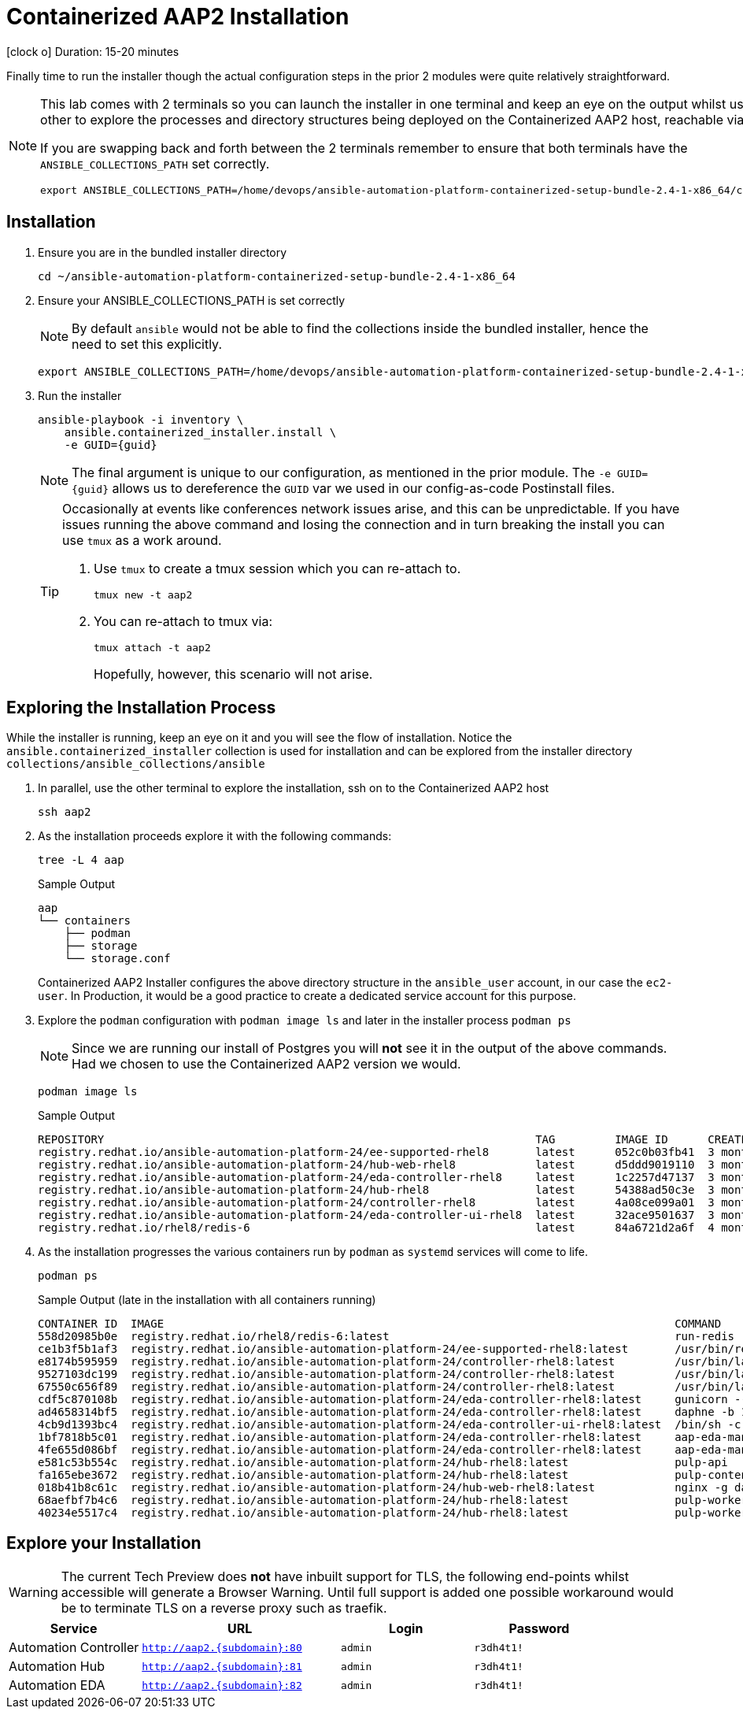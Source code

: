 = Containerized AAP2 Installation

icon:clock-o[Duration: 15 Minutes] Duration: 15-20 minutes

Finally time to run the installer though the actual configuration steps in the prior 2 modules were quite relatively straightforward.

[NOTE]
====
This lab comes with 2 terminals so you can launch the installer in one terminal and keep an eye on the output whilst using the other to explore the processes and directory structures being deployed on the Containerized AAP2 host, reachable via `ssh aap2`

If you are swapping back and forth between the 2 terminals remember to ensure that both terminals have the `ANSIBLE_COLLECTIONS_PATH` set correctly.

[source,sh,role=execute,subs=attributes+]
----
export ANSIBLE_COLLECTIONS_PATH=/home/devops/ansible-automation-platform-containerized-setup-bundle-2.4-1-x86_64/collections
----
====

[Installation]
== Installation

. Ensure you are in the bundled installer directory
+

[source,sh,role=execute,subs=attributes+]
----
cd ~/ansible-automation-platform-containerized-setup-bundle-2.4-1-x86_64
----

. Ensure your ANSIBLE_COLLECTIONS_PATH is set correctly
+
[NOTE]
====
By default `ansible` would not be able to find the collections inside the bundled installer, hence the need to set this explicitly.
====
+

[source,sh,role=execute,subs=attributes+]
----
export ANSIBLE_COLLECTIONS_PATH=/home/devops/ansible-automation-platform-containerized-setup-bundle-2.4-1-x86_64/collections
----

. Run the installer

+

[source,sh,role=execute,subs=attributes+]
----
ansible-playbook -i inventory \
    ansible.containerized_installer.install \
    -e GUID={guid}
----
+
[NOTE]
====
The final argument is unique to our configuration, as mentioned in the prior module. The `-e GUID={guid}` allows us to dereference the `GUID` var we used in our config-as-code Postinstall files. 
====
+

[TIP]
====
Occasionally at events like conferences network issues arise, and this can be unpredictable. If you have issues running the above command and losing the connection and in turn breaking the install you can use `tmux` as a work around.

. Use `tmux` to create a tmux session which you can re-attach to.
+

[source,sh,role=execute,subs=attributes+]
----
tmux new -t aap2
----

. You can re-attach to tmux via:
+

[source,sh,role=execute,subs=attributes+]
----
tmux attach -t aap2
----
Hopefully, however, this scenario will not arise.
====

== Exploring the Installation Process

While the installer is running, keep an eye on it and you will see the flow of installation. Notice the `ansible.containerized_installer` collection is used for installation and can be explored from the installer directory `collections/ansible_collections/ansible`

. In parallel, use the other terminal to explore the installation, ssh on to the Containerized AAP2 host
+

[source,sh,role=execute,subs=attributes+]
----
ssh aap2
----

. As the installation proceeds explore it with the following commands:
+

[source,sh,role=execute,subs=attributes+]
----
tree -L 4 aap
----
+

.Sample Output
[source,texinfo]
----
aap
└── containers
    ├── podman
    ├── storage
    └── storage.conf
----
+

Containerized AAP2 Installer configures the above directory structure in the `ansible_user` account, in our case the `ec2-user`. In Production, it would be a good practice to create a dedicated service account for this purpose.

. Explore the `podman` configuration with `podman image ls` and later in the installer process `podman ps`
+

[NOTE]
====
Since we are running our install of Postgres you will *not* see it in the output of the above commands. Had we chosen to use the Containerized AAP2 version we would.
====
+

[source,sh,role=execute,subs=attributes+]
----
podman image ls
----
+

.Sample Output
[source,texinfo]
----
REPOSITORY                                                                 TAG         IMAGE ID      CREATED       SIZE
registry.redhat.io/ansible-automation-platform-24/ee-supported-rhel8       latest      052c0b03fb41  3 months ago  1.72 GB
registry.redhat.io/ansible-automation-platform-24/hub-web-rhel8            latest      d5ddd9019110  3 months ago  455 MB
registry.redhat.io/ansible-automation-platform-24/eda-controller-rhel8     latest      1c2257d47137  3 months ago  728 MB
registry.redhat.io/ansible-automation-platform-24/hub-rhel8                latest      54388ad50c3e  3 months ago  700 MB
registry.redhat.io/ansible-automation-platform-24/controller-rhel8         latest      4a08ce099a01  3 months ago  758 MB
registry.redhat.io/ansible-automation-platform-24/eda-controller-ui-rhel8  latest      32ace9501637  3 months ago  561 MB
registry.redhat.io/rhel8/redis-6                                           latest      84a6721d2a6f  4 months ago  301 MB
----

. As the installation progresses the various containers run by `podman` as `systemd` services will come to life.
+

[source,sh,role=execute,subs=attributes+]
----
podman ps
----
+

.Sample Output (late in the installation with all containers running)
[source,texinfo]
----
CONTAINER ID  IMAGE                                                                             COMMAND               CREATED         STATUS             PORTS       NAMES
558d20985b0e  registry.redhat.io/rhel8/redis-6:latest                                           run-redis             51 minutes ago  Up 51 minutes ago              redis
ce1b3f5b1af3  registry.redhat.io/ansible-automation-platform-24/ee-supported-rhel8:latest       /usr/bin/receptor...  50 minutes ago  Up 43 minutes ago              receptor
e8174b595959  registry.redhat.io/ansible-automation-platform-24/controller-rhel8:latest         /usr/bin/launch_a...  49 minutes ago  Up 43 minutes ago              automation-controller-rsyslog
9527103dc199  registry.redhat.io/ansible-automation-platform-24/controller-rhel8:latest         /usr/bin/launch_a...  48 minutes ago  Up 43 minutes ago              automation-controller-task
67550c656f89  registry.redhat.io/ansible-automation-platform-24/controller-rhel8:latest         /usr/bin/launch_a...  48 minutes ago  Up 43 minutes ago              automation-controller-web
cdf5c870108b  registry.redhat.io/ansible-automation-platform-24/eda-controller-rhel8:latest     gunicorn --bind 1...  21 minutes ago  Up 20 minutes ago              automation-eda-api
ad4658314bf5  registry.redhat.io/ansible-automation-platform-24/eda-controller-rhel8:latest     daphne -b 127.0.0...  21 minutes ago  Up 20 minutes ago              automation-eda-daphne
4cb9d1393bc4  registry.redhat.io/ansible-automation-platform-24/eda-controller-ui-rhel8:latest  /bin/sh -c nginx ...  21 minutes ago  Up 20 minutes ago              automation-eda-web
1bf7818b5c01  registry.redhat.io/ansible-automation-platform-24/eda-controller-rhel8:latest     aap-eda-manage rq...  21 minutes ago  Up 20 minutes ago              automation-eda-worker-1
4fe655d086bf  registry.redhat.io/ansible-automation-platform-24/eda-controller-rhel8:latest     aap-eda-manage rq...  21 minutes ago  Up 20 minutes ago              automation-eda-worker-2
e581c53b554c  registry.redhat.io/ansible-automation-platform-24/hub-rhel8:latest                pulp-api              20 minutes ago  Up 18 minutes ago              automation-hub-api
fa165ebe3672  registry.redhat.io/ansible-automation-platform-24/hub-rhel8:latest                pulp-content          19 minutes ago  Up 17 minutes ago              automation-hub-content
018b41b8c61c  registry.redhat.io/ansible-automation-platform-24/hub-web-rhel8:latest            nginx -g daemon o...  19 minutes ago  Up 17 minutes ago              automation-hub-web
68aefbf7b4c6  registry.redhat.io/ansible-automation-platform-24/hub-rhel8:latest                pulp-worker           19 minutes ago  Up 17 minutes ago              automation-hub-worker-1
40234e5517c4  registry.redhat.io/ansible-automation-platform-24/hub-rhel8:latest                pulp-worker           19 minutes ago  Up 17 minutes ago              automation-hub-worker-2
----

== Explore your Installation


[WARNING]
====
The current Tech Preview does *not* have inbuilt support for TLS, the following end-points whilst accessible will generate a Browser Warning. Until full support is added one possible workaround would be to terminate TLS on a reverse proxy such as traefik.
====

[cols="2,3,2,2"]
|===
|Service |URL |Login |Password

| Automation Controller
|`http://aap2.{subdomain}:80`
| `admin`
| `r3dh4t1!`

| Automation Hub
|`http://aap2.{subdomain}:81`
| `admin`
| `r3dh4t1!`

| Automation EDA
|`http://aap2.{subdomain}:82`
| `admin`
| `r3dh4t1!`

|===